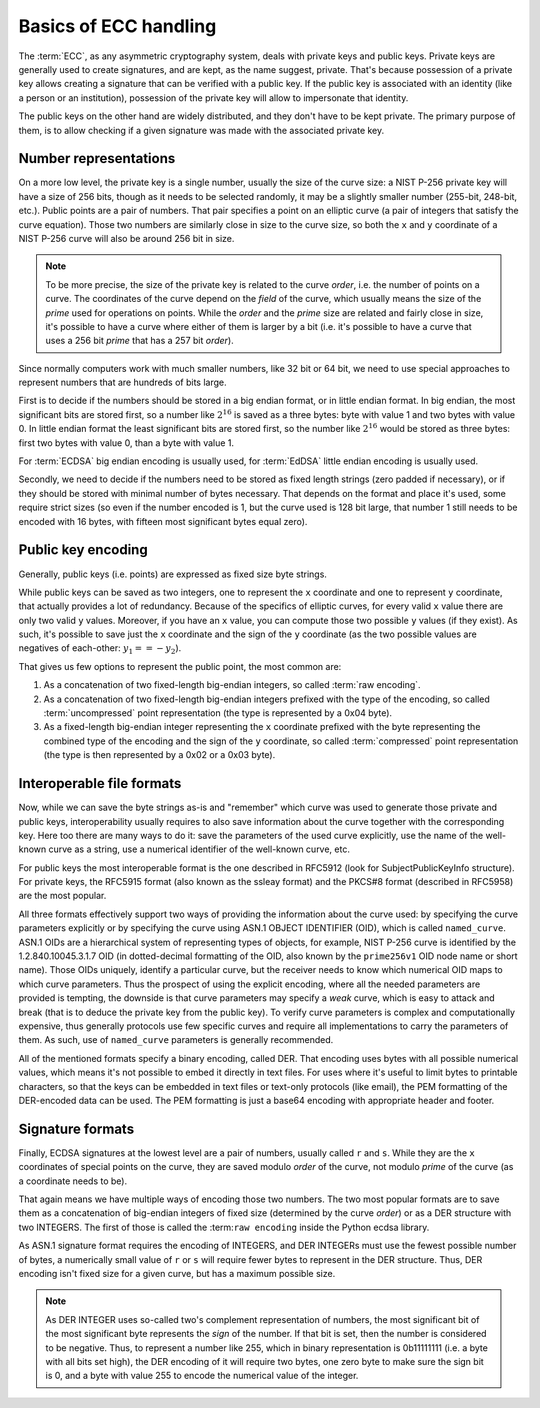 ======================
Basics of ECC handling
======================

The :term:`ECC`, as any asymmetric cryptography system, deals with private
keys and public keys. Private keys are generally used to create signatures,
and are kept, as the name suggest, private. That's because possession of a
private key allows creating a signature that can be verified with a public key.
If the public key is associated with an identity (like a person or an
institution), possession of the private key will allow to impersonate
that identity.

The public keys on the other hand are widely distributed, and they don't
have to be kept private. The primary purpose of them, is to allow
checking if a given signature was made with the associated private key.

Number representations
======================

On a more low level, the private key is a single number, usually the
size of the curve size: a NIST P-256 private key will have a size of 256 bits,
though as it needs to be selected randomly, it may be a slightly smaller
number (255-bit, 248-bit, etc.).
Public points are a pair of numbers. That pair specifies a point on an
elliptic curve (a pair of integers that satisfy the curve equation).
Those two numbers are similarly close in size to the curve size, so both the
``x`` and ``y`` coordinate of a NIST P-256 curve will also be around 256 bit in
size.

.. note::
   To be more precise, the size of the private key is related to the
   curve *order*, i.e. the number of points on a curve. The coordinates
   of the curve depend on the *field* of the curve, which usually means the
   size of the *prime* used for operations on points. While the *order* and
   the *prime* size are related and fairly close in size, it's possible
   to have a curve where either of them is larger by a bit (i.e.
   it's possible to have a curve that uses a 256 bit *prime* that has a 257 bit
   *order*).

Since normally computers work with much smaller numbers, like 32 bit or 64 bit,
we need to use special approaches to represent numbers that are hundreds of
bits large.

First is to decide if the numbers should be stored in a big
endian format, or in little endian format. In big endian, the most
significant bits are stored first, so a number like :math:`2^{16}` is saved
as a three bytes: byte with value 1 and two bytes with value 0.
In little endian format the least significant bits are stored first, so
the number like :math:`2^{16}` would be stored as three bytes:
first two bytes with value 0, than a byte with value 1.

For :term:`ECDSA` big endian encoding is usually used, for :term:`EdDSA`
little endian encoding is usually used.

Secondly, we need to decide if the numbers need to be stored as fixed length
strings (zero padded if necessary), or if they should be stored with
minimal number of bytes necessary.
That depends on the format and place it's used, some require strict
sizes (so even if the number encoded is 1, but the curve used is 128 bit large,
that number 1 still needs to be encoded with 16 bytes, with fifteen most
significant bytes equal zero).

Public key encoding
===================

Generally, public keys (i.e. points) are expressed as fixed size byte strings.

While public keys can be saved as two integers, one to represent the
``x`` coordinate and one to represent ``y`` coordinate, that actually
provides a lot of redundancy. Because of the specifics of elliptic curves,
for every valid ``x`` value there are only two valid ``y`` values.
Moreover, if you have an ``x`` value, you can compute those two possible
``y`` values (if they exist).
As such, it's possible to save just the ``x`` coordinate and the sign
of the ``y`` coordinate (as the two possible values are negatives of
each-other: :math:`y_1 == -y_2`).

That gives us few options to represent the public point, the most common are:

1. As a concatenation of two fixed-length big-endian integers, so called
   :term:`raw encoding`.
2. As a concatenation of two fixed-length big-endian integers prefixed with
   the type of the encoding, so called :term:`uncompressed` point
   representation (the type is represented by a 0x04 byte).
3. As a fixed-length big-endian integer representing the ``x`` coordinate
   prefixed with the byte representing the combined type of the encoding
   and the sign of the ``y`` coordinate, so called :term:`compressed`
   point representation (the type is then represented by a 0x02 or a 0x03
   byte).

Interoperable file formats
==========================

Now, while we can save the byte strings as-is and "remember" which curve
was used to generate those private and public keys, interoperability usually
requires to also save information about the curve together with the
corresponding key. Here too there are many ways to do it:
save the parameters of the used curve explicitly, use the name of the
well-known curve as a string, use a numerical identifier of the well-known
curve, etc.

For public keys the most interoperable format is the one described
in RFC5912 (look for SubjectPublicKeyInfo structure).
For private keys, the RFC5915 format (also known as the ssleay format)
and the PKCS#8 format (described in RFC5958) are the most popular.

All three formats effectively support two ways of providing the information
about the curve used: by specifying the curve parameters explicitly or
by specifying the curve using ASN.1 OBJECT IDENTIFIER (OID), which is
called ``named_curve``. ASN.1 OIDs are a hierarchical system of representing
types of objects, for example, NIST P-256 curve is identified by the
1.2.840.10045.3.1.7 OID (in dotted-decimal formatting of the OID, also
known by the ``prime256v1`` OID node name or short name). Those OIDs
uniquely, identify a particular curve, but the receiver needs to know
which numerical OID maps to which curve parameters. Thus the prospect of
using the explicit encoding, where all the needed parameters are provided
is tempting, the downside is that curve parameters may specify a *weak*
curve, which is easy to attack and break (that is to deduce the private key
from the public key). To verify curve parameters is complex and computationally
expensive, thus generally protocols use few specific curves and require
all implementations to carry the parameters of them. As such, use of
``named_curve`` parameters is generally recommended.

All of the mentioned formats specify a binary encoding, called DER. That
encoding uses bytes with all possible numerical values, which means it's not
possible to embed it directly in text files. For uses where it's useful to
limit bytes to printable characters, so that the keys can be embedded in text
files or text-only protocols (like email), the PEM formatting of the
DER-encoded data can be used. The PEM formatting is just a base64 encoding
with appropriate header and footer.

Signature formats
=================

Finally, ECDSA signatures at the lowest level are a pair of numbers, usually
called ``r`` and ``s``. While they are the ``x`` coordinates of special
points on the curve, they are saved modulo *order* of the curve, not
modulo *prime* of the curve (as a coordinate needs to be).

That again means we have multiple ways of encoding those two numbers.
The two most popular formats are to save them as a concatenation of big-endian
integers of fixed size (determined by the curve *order*) or as a DER
structure with two INTEGERS.
The first of those is called the :term:``raw encoding`` inside the Python
ecdsa library.

As ASN.1 signature format requires the encoding of INTEGERS, and DER INTEGERs
must use the fewest possible number of bytes, a numerically small value of
``r`` or ``s`` will require fewer
bytes to represent in the DER structure. Thus, DER encoding isn't fixed
size for a given curve, but has a maximum possible size.

.. note::

    As DER INTEGER uses so-called two's complement representation of
    numbers, the most significant bit of the most significant byte
    represents the *sign* of the number. If that bit is set, then the
    number is considered to be negative. Thus, to represent a number like
    255, which in binary representation is 0b11111111 (i.e. a byte with all
    bits set high), the DER encoding of it will require two bytes, one
    zero byte to make sure the sign bit is 0, and a byte with value 255 to
    encode the numerical value of the integer.

